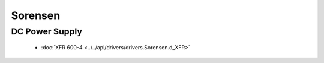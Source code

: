 Sorensen
========

DC Power Supply
---------------

  * :doc:`XFR 600-4 <../../api/drivers/drivers.Sorensen.d_XFR>`

